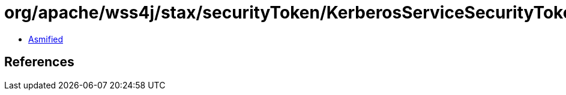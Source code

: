 = org/apache/wss4j/stax/securityToken/KerberosServiceSecurityToken.class

 - link:KerberosServiceSecurityToken-asmified.java[Asmified]

== References

